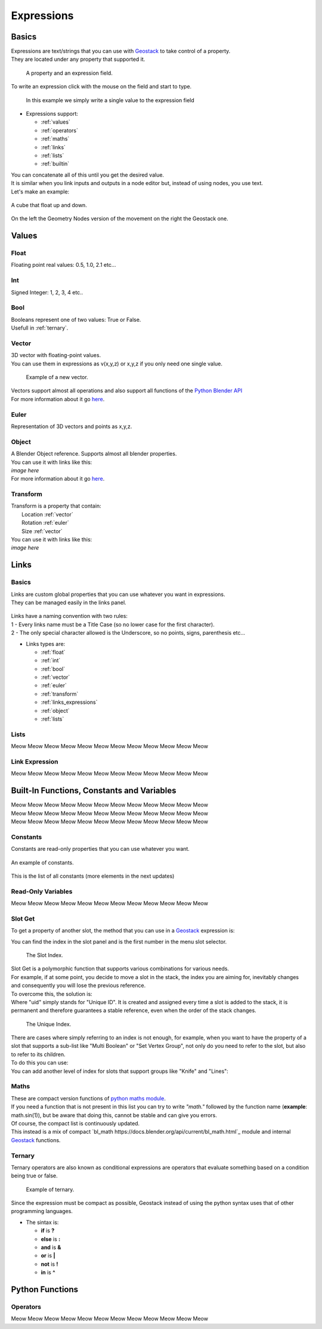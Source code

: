 Expressions
=====

Basics
------------

.. _Geostack: https://geostack-docs.readthedocs.io/en/latest/index.html

| Expressions are text/strings that you can use with `Geostack`_ to take control of a property.
| They are located under any property that supported it.

.. figure:: images/expression_field_2.jpg
  :width: 400
  :alt: Expression Field
  
  A property and an expression field.

To write an expression click with the mouse on the field and start to type.

.. figure:: videos/add_expression.gif
  :width: 400
  :alt: Add Expression

  In this example we simply write a single value to the expression field

* Expressions support:
  
  * :ref:`values`
  * :ref:`operators`
  * :ref:`maths`
  * :ref:`links`
  * :ref:`lists`
  * :ref:`builtin`
  
| You can concatenate all of this until you get the desired value.
| It is similar when you link inputs and outputs in a node editor but, instead of using nodes, you use text.
| Let's make an example:

.. figure:: videos/sine_movement.gif
  :width: 200
  :alt: Sine Movement
  :align: center

  A cube that float up and down.

.. figure:: images/sine_movement_gn_gs.jpg
  :width: 700
  :alt: Sine Movement Geometry Nodes
  :align: center

  On the left the Geometry Nodes version of the movement on the right the Geostack one.

.. _values:

Values
------------

.. _float:

------------
Float
------------

Floating point real values: 0.5, 1.0, 2.1 etc...

.. _int:

------------
Int
------------

Signed Integer: 1, 2, 3, 4 etc..

.. _bool:

------------
Bool
------------

| Booleans represent one of two values: True or False.
| Usefull in :ref:`ternary`.

.. _vector:

------------
Vector
------------

| 3D vector with floating-point values.
| You can use them in expressions as v(x,y,z) or x,y,z if you only need one single value.

.. figure:: videos/vector.gif
  :width: 300
  :alt: Add Expression
  
  Example of a new vector.
  
| Vectors support almost all operations and also support all functions of the `Python Blender API`_
| For more information about it go `here <https://docs.blender.org/api/current/mathutils.html#mathutils.Vector>`_.

.. _Python Blender API: https://docs.blender.org/api/current/index.html

.. _euler:

------------
Euler
------------

Representation of 3D vectors and points as x,y,z.

.. _object:

------------
Object
------------

| A Blender Object reference. Supports almost all blender properties.
| You can use it with links like this:
| *image here*
| For more information about it go `here <https://docs.blender.org/api/current/bpy.types.Object.html#bpy.types.Object>`_.

.. _transform:

------------
Transform
------------

| Transform is a property that contain:
|   Location :ref:`vector`
|   Rotation :ref:`euler`
|   Size :ref:`vector`

| You can use it with links like this:
| *image here*


.. _links:

Links
------------

.. _links_basics:

------------
Basics
------------

| Links are custom global properties that you can use whatever you want in expressions.
| They can be managed easily in the links panel.

.. figure:: images/links.jpg
  :width: 300
  :alt: Link Panel

| Links have a naming convention with two rules:
| 1 - Every links name must be a Title Case (so no lower case for the first character). 
| 2 - The only special character allowed is the Underscore, so no points, signs, parenthesis etc...

* Links types are:
  
  * :ref:`float`
  * :ref:`int`
  * :ref:`bool`
  * :ref:`vector`
  * :ref:`euler`
  * :ref:`transform`
  * :ref:`links_expressions`
  * :ref:`object`
  * :ref:`lists`

.. _lists:

------------
Lists
------------

Meow Meow Meow Meow Meow Meow Meow Meow Meow Meow Meow Meow

.. _links_expressions:

------------
Link Expression
------------

Meow Meow Meow Meow Meow Meow Meow Meow Meow Meow Meow Meow

.. _builtin:

Built-In Functions, Constants and Variables
------------

| Meow Meow Meow Meow Meow Meow Meow Meow Meow Meow Meow Meow
| Meow Meow Meow Meow Meow Meow Meow Meow Meow Meow Meow Meow
| Meow Meow Meow Meow Meow Meow Meow Meow Meow Meow Meow Meow

.. _constants:

------------
Constants
------------

| Constants are read-only properties that you can use whatever you want.

.. figure:: videos/constants_1.gif
  :width: 400
  :alt: Constants
  :align: center

  An example of constants.

This is the list of all constants (more elements in the next updates)

.. py:data:: v_zero 

    A Zero :ref:`vector` = v(0,0,0)

.. py:data:: v_one 

    A One :ref:`vector` = v(1,1,1)

.. py:data:: v_half 

    An half :ref:`vector` = v(0.5,0.5,0.5)

.. py:data:: v_up 

    Directional up :ref:`vector` = v(0,0,1)

.. py:data:: v_down 

    Directional down :ref:`vector` = v(0,0,-1)

.. py:data:: v_right 

    Directional right :ref:`vector` = v(1,0,0)

.. py:data:: v_left 

    Directional left :ref:`vector` = v(-1,0,0)

.. py:data:: v_for 

    Directional forward :ref:`vector` = v(0,1,0)

.. py:data:: v_back 

    Directional backward :ref:`vector` = v(0,-1,0)

.. py:data:: v_yz 

    0XY :ref:`vector` = v(0,1,1)

.. py:data:: v_xz 

    X0Z :ref:`vector` = v(1,0,1)

.. py:data:: v_xy 

    XY0 :ref:`vector` = v(1,1,0)

.. py:data:: e_zero 

    A Zero :ref:`euler` = e(0,0,0)

.. py:data:: e_x45

    A X 45° :ref:`euler` = e(45,0,0)

.. py:data:: e_x90

    A X 90° :ref:`euler` = e(90,0,0)

.. py:data:: e_x180

    A X 180° :ref:`euler` = e(180,0,0)

.. py:data:: e_y45

    A Y 45° :ref:`euler` = e(0,45,0)

.. py:data:: e_y90

    A Y 90° :ref:`euler` = e(0,90,0)

.. py:data:: e_y180

    A Y 180° :ref:`euler` = e(0,180,0)

.. py:data:: e_z45

    A Z 45° :ref:`euler` = e(0,0,45)

.. py:data:: e_z90

    A Z 90° :ref:`euler` = e(0,0,90)

.. py:data:: e_z180

    A Z 180° :ref:`euler` = e(0,0,180)

.. py:data:: epsilon

    Epsilon number :ref:`float` = 0.00001

.. _read_only:

------------
Read-Only Variables
------------

Meow Meow Meow Meow Meow Meow Meow Meow Meow Meow Meow Meow

.. _slot_get:

------------
Slot Get
------------

To get a property of another slot, the method that you can use in a `Geostack`_ expression is:

.. py:function:: s( index : int, property_name : string )

| You can find the index in the slot panel and is the first number in the menu slot selector.

.. figure:: images/index.jpg
  :width: 300
  :alt: Slot Index
  
  The Slot Index.

| Slot Get is a polymorphic function that supports various combinations for various needs.
| For example, if at some point, you decide to move a slot in the stack, the index you are aiming for, inevitably changes and consequently you will lose the previous reference.
| To overcome this, the solution is:

.. py:function:: s( uid : string, property_name : string )

| Where "uid" simply stands for "Unique ID". It is created and assigned every time a slot is added to the stack, it is permanent and therefore guarantees a stable reference, even when the order of the stack changes.

.. figure:: images/uid.jpg
  :width: 300
  :alt: Slot Index

  The Unique Index.

| There are cases where simply referring to an index is not enough, for example, when you want to have the property of a slot that supports a sub-list like "Multi Boolean" or "Set Vertex Group", not only do you need to refer to the slot, but also to refer to its children.
| To do this you can use:

.. py:function:: s( index : int, sub_index : int, property_name : string )

.. py:function:: s( uid : string, sub_index : int, property_name : string )

| You can add another level of index for slots that support groups like "Knife" and "Lines":

.. py:function:: s( index : int, group_index : int, point_index : int, property_name : string )

.. py:function:: s( uid : string, group_index : int, point_index : int, property_name : string )

.. _maths:

------------
Maths
------------

| These are compact version functions of `python maths module <https://docs.python.org/3/library/math.html>`_. 
| If you need a function that is not present in this list you can try to write *"math."* followed by the function name  (**example**: math.sin(1)), but be aware that doing this, cannot be stable and can give you errors.
| Of course, the compact list is continuously updated.

.. py:function:: sin(x)

    Return the sine of x radians.

.. py:function:: cos(x)

    Return the cosine of x radians.

.. py:function:: floor(x)

    Return the floor of x.

.. py:function:: ceil(x)

    Return the ceiling of x, the smallest integer greater than or equal to x.

.. py:function:: fmod(x)

.. py:function:: acos(x)

    Return the arc cosine of x, in radians. The result is between 0 and pi.

.. py:function:: pow(x)

    Return x raised to the power y.

.. py:function:: sqrt(x)

    Return the square root of x.

.. py:function:: atan(x)

    Return the arc tangent of x, in radians. The result is between -pi/2 and pi/2.

.. py:function:: tan(x)

    Return the tangent of x radians.

.. py:function:: atan2(y, x)

    Return atan(y / x), in radians. The result is between -pi and pi. 
    The vector in the plane from the origin to point (x, y) makes this angle with the positive X axis. 
    The point of atan2() is that the signs of both inputs are known to it, so it can compute the correct quadrant for the angle. 
    For example, atan(1) and atan2(1, 1) are both pi/4, but atan2(-1, -1) is -3*pi/4.

.. py:function:: radians(x)

    Convert angle x from degrees to radians.

.. py:function:: degrees(x)

    Convert angle x from radians to degrees.

.. py:function:: factorial(x)

    Return x factorial as an integer.

.. py:function:: fmod(x)

.. py:function:: frexp(x)

    Return the mantissa and exponent of x as the pair (m, e). m is a float and e is an integer such that x == m * 2**e exactly. 
    If x is zero, returns (0.0, 0), otherwise 0.5 <= abs(m) < 1.

.. py:function:: log(x)

    With one argument, return the natural logarithm of x (to base e).
    With two arguments, return the logarithm of x to the given base, calculated as log(x)/log(base).

.. py:function:: log10(x)

    Return the base-10 logarithm of x. This is usually more accurate than log(x, 10).

.. py:function:: log2(x)

    Return the base-2 logarithm of x. This is usually more accurate than log(x, 2).

.. py:function:: log1p(x)

    Return the natural logarithm of 1+x (base e). 
    The result is calculated in a way which is accurate for x near zero.

.. py:function:: exp(x)

    Return e raised to the power x, where e = 2.718281… is the base of natural logarithms.

.. py:function:: expm1(x)

    Return e raised to the power x, minus 1.

| This instead is a mix of compact `bl_math https://docs.blender.org/api/current/bl_math.html`_ module and internal `Geostack`_ functions.

.. py:function:: lerp(x,y,t)

    Linearly interpolate between two float values based on factor.

.. py:function:: clamp(x,min,max)

    Clamps the float value between minimum and maximum. To avoid confusion, any call must use either one or all three arguments.

.. py:function:: s_step(from_value, to_value, value)

    Smooth Step. Performs smooth interpolation between 0 and 1 as value changes between from and to values. 
    Outside the range the function returns the same value as the nearest edge.

.. py:function:: snap(x,factor)

    Snap a float by factor (like snap to grid)

.. py:function:: vsnap(x,factor)

    Snap a Vector by factor (like snap to grid)

.. py:function:: random(x)

    Random Value

.. py:function:: snoise(x)

    Smooth Noise

.. py:function:: svnoise(v)

    Smooth Noise for Vectors

.. py:function:: dir_to_eu(x)

    Transform a directional vector (like v_up,v_right etc...) to an euler rotation

.. py:function:: rot_diff(v1,v2)

    Rotation dfifference. Returns a quaternion representing the rotational difference between this vector and another.

.. _ternary:

------------
Ternary
------------

| Ternary operators are also known as conditional expressions are operators that evaluate something based on a condition being true or false.

.. figure:: videos/ternary.gif
  :width: 300
  :alt: Slot Index

  Example of ternary.

| Since the expression must be compact as possible, Geostack instead of using the python syntax uses that of other programming languages.
* The sintax is:

  * **if** is **?**
  * **else** is **:**
  * **and** is **&**
  * **or** is **|**
  * **not** is **!**
  * **in** is **^**

.. _python functions:

Python Functions
------------

.. _operators:

------------
Operators
------------

Meow Meow Meow Meow Meow Meow Meow Meow Meow Meow Meow Meow



.. 
    To retrieve a list of random ingredients,
    you can use the ``lumache.get_random_ingredients()`` function:

    .. autofunction:: lumache.get_random_ingredients

    The ``kind`` parameter should be either ``"meat"``, ``"fish"``,
    or ``"veggies"``. Otherwise, :py:func:`lumache.get_random_ingredients`
    will raise an exception.

    .. autoexception:: lumache.InvalidKindError

    For example:

    >>> import lumache
    >>> lumache.get_random_ingredients()
    ['shells', 'gorgonzola', 'parsley']
    .. py:data:: Int
    .. Expressions are basicaly the text way to do spaghetti nodes.

    "v_zero = x:0 y:0 z:0
    "v_one = x:1 y:1 z:1
    "v_half = x:0.5 y:0.5 z:0.5
    "v_half_up = x:0.5 y:0.5 z:1
    "v_xy = x:1 y:1 z:0
    "v_yz = x:0 y:1 z:1
    "v_xz = x:1 y:0 z:1 \n",
    "v_up = x:0 y:0 z:1 \n",
    "v_down = x:0 y:0 z:-1 \n",
    "v_right = x:1 y:0 z:0 \n",
    "v_left = x:-1 y:0 z:0 \n",
    "v_for = x:0 y:1 z:0 \n",
    "v_back = x:0 y:-1 z:0 \n",
    "e_zero = x:0 y:0 z:0 \n",
    "epsilon = 0.00001 \n",

    This is for the basics math
    | One of the pillars of `Geostack`_ expressions are the compactness. You can only write you

